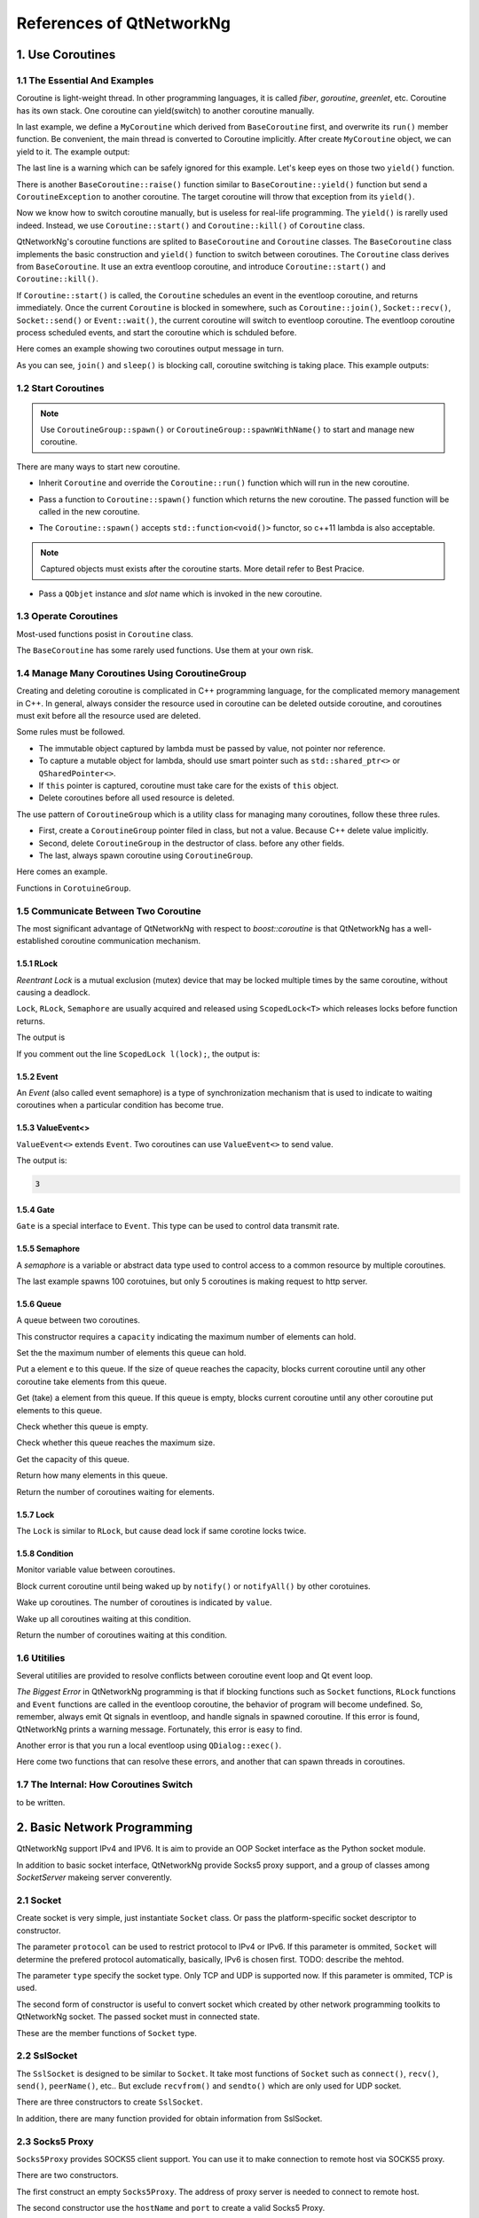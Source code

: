 References of QtNetworkNg
=========================

1. Use Coroutines
-----------------

1.1 The Essential And Examples
^^^^^^^^^^^^^^^^^^^^^^^^^^^^^^

Coroutine is light-weight thread. In other programming languages, it is called *fiber*, *goroutine*, *greenlet*, etc. Coroutine has its own stack. One coroutine can yield(switch) to another coroutine manually.

.. code-block:: c++
    :caption: Example 1: switch between two BaseCoroutine

    // warning: yield() is rarelly used, this is just an example showing the ability of coroutine.
    #include <qtnetworkng/qtnetworkng.h>
    #include <QCoreApplication>
    
    using namespace qtng;
    
    class MyCoroutine: public BaseCoroutine {
    public:
        MyCoroutine() {
            // remember the current coroutine which we will switch to.
            old = BaseCoroutine::current();
        }
        void run() {
            qDebug() << "my coroutine is here.";
            // switch to the main coroutine
            old->yield();
        }
    private:
        BaseCoroutine *old;
    };
    
    int main(int argc, char **argv) {
        QCoreApplication app(argc, argv);
        // once a new coroutine is created, the main thread is convert to main corotuine implicitly.
        MyCoroutine m;
        qDebug() << "main coroutine is here.";
        // switch to new coroutine, yield() function return until switch back.
        m.yield();
        qDebug() << "return to main coroutine.";
        return 0;
    }

In last example, we define a ``MyCoroutine`` which derived from ``BaseCoroutine`` first, and overwrite its ``run()`` member function. Be convenient, the main thread is converted to Coroutine implicitly. After create ``MyCoroutine`` object, we can yield to it. The example output:

.. code-block:: text
    :caption: output of example 1

    main coroutine is here.
    my coroutine is here.
    return to main coroutine.
    do not delete running BaseCoroutine: QObject(0x7ffdfae77e40)

The last line is a warning which can be safely ignored for this example. Let's keep eyes on those two ``yield()`` function.

There is another ``BaseCoroutine::raise()`` function similar to ``BaseCoroutine::yield()`` function but send a ``CoroutineException`` to another coroutine. The target coroutine will throw that exception from its ``yield()``.

Now we know how to switch coroutine manually, but is useless for real-life programming. The ``yield()`` is rarelly used indeed. Instead, we use ``Coroutine::start()`` and ``Coroutine::kill()`` of ``Coroutine`` class.

QtNetworkNg's coroutine functions are splited to ``BaseCoroutine`` and ``Coroutine`` classes. The ``BaseCoroutine`` class implements the basic construction and ``yield()`` function to switch between coroutines. The ``Coroutine`` class derives from ``BaseCoroutine``. It use an extra eventloop coroutine, and introduce ``Coroutine::start()`` and ``Coroutine::kill()``.

If ``Coroutine::start()`` is called, the ``Coroutine`` schedules an event in the eventloop coroutine, and returns immediately. Once the current ``Coroutine`` is blocked in somewhere, such as ``Coroutine::join()``, ``Socket::recv()``, ``Socket::send()`` or ``Event::wait()``, the current coroutine will switch to eventloop coroutine. The eventloop coroutine process scheduled events, and start the coroutine which is schduled before.

Here comes an example showing two coroutines output message in turn. 

.. code-block:: c++
    :caption: Example 2: switch between two Coroutine.
    
    #include "qtnetworkng/qtnetworkng.h"
    
    using namespace qtng;
    
    struct MyCoroutine: public Coroutine {
        MyCoroutine(const QString &name)
            : name(name) {}
        void run() override {
            for (int i = 0; i < 3; ++i) {
                qDebug() << name << i;
                // switch to eventloop coroutine, will switch back in 100 ms.
                msleep(100); 
            }
        }
        QString name;
    };
    
    int main(int argc, char **argv) {
        MyCoroutine coroutine1("coroutine1");
        MyCoroutine coroutine2("coroutine2");
        coroutine1.start();
        coroutine2.start();
        // switch to the main coroutine
        coroutine1.join();
        // switch to the second coroutine to finish it.
        coroutine2.join();
        return 0;
    }
    
As you can see, ``join()`` and ``sleep()`` is blocking call, coroutine switching is taking place. This example outputs:

.. code-block:: text
    :caption: output of example 2
    
    "coroutine1" 0
    "coroutine2" 0
    "coroutine1" 1
    "coroutine2" 1
    "coroutine1" 2
    "coroutine2" 2

1.2 Start Coroutines
^^^^^^^^^^^^^^^^^^^^

.. note:: 

    Use ``CoroutineGroup::spawn()`` or ``CoroutineGroup::spawnWithName()`` to start and manage new coroutine.

There are many ways to start new coroutine. 

* Inherit ``Coroutine`` and override the ``Coroutine::run()`` function which will run in the new coroutine.
        
.. code-block:: c++
    :caption: Example 3: the first method to start coroutine
    
    class MyCoroutine: public Coroutine {
    public:
        virtual void run() override {
            // run in the new coroutine.
        }
    };
    
    void start() {
        MyCoroutine coroutine;
        coroutine.join();
    }
    
* Pass a function to ``Coroutine::spawn()`` function which returns the new coroutine. The passed function will be called in the new coroutine.

.. code-block:: c++
    :caption: Example 4: the second method to start coroutine
    
    void sendMessage() {
        // run in the new coroutine.
    }
    Coroutine *coroutine = Corotuine::spawn(sendMessage);
    
* The ``Coroutine::spawn()`` accepts ``std::function<void()>`` functor, so c++11 lambda is also acceptable.

.. code-block:: c++
    :caption: Example 5: the third method to start coroutine
    
    QSharedPointer<Event> event(new Event);
    Coroutine *coroutine = Coroutine::spawn([event]{
        // run in the new coroutine.
    });
    
.. note::

    Captured objects must exists after the coroutine starts. More detail refer to Best Pracice.

* Pass a ``QObjet`` instance and `slot` name which is invoked in the new coroutine.
    
.. code-block:: c++
    :caption: Example 6: the forth method to start coroutine
    
    class Worker: public QObject {
        Q_OBJECT
    public slots:
        void sendMessage() {
            // run in the new coroutine.
        }
    };
    Worker worker;
    Coroutine coroutine(&worker, SLOT(sendMessage()));
    coroutine.join();
        
1.3 Operate Coroutines
^^^^^^^^^^^^^^^^^^^^^^

Most-used functions posist in ``Coroutine`` class.

.. method:: bool Coroutine::isRunning() const

    Check whether the coroutine is running now, return true or false.

.. method:: bool Coroutine::isFinished() const

    Check whether the coroutine is finished. If the coroutine is not started yet or running, this function returns false, otherwise returns `true`.

.. method:: Coroutine *Coroutine::start(int msecs = 0);

    Schedule the coroutine to start when current coroutine is blocked, and return immediately. The parameter ``msecs`` specifies how many microseconds to wait before the coroutine started, timing from ``start()`` is called. This function returns `this` coroutine object for chained call. For example:

    .. code-block:: c++
        :caption: Example 7: start coroutine
        
        QSharedPointer<Coroutine> coroutine(new MyCoroutine);
        coroutine->start()->join();

.. method:: void Coroutine::kill(CoroutineException *e = 0, int msecs = 0)

    Schedule the coroutine to raise exception ``e`` of type ``CoroutineException`` when current coroutine is blocked, and return immediately. The parameter ``msecs`` specifies how many microseconds to wait before the coroutine started, timing from ``kill()`` is called.

    If the parameter ``e`` is not specified, a ``CoroutineExitException`` will be sent to the coroutine.

    If the coroutine is not started yet, calling ``kill()`` may cause the coroutine start and throw an exception. If you don't want this behavior, use ``cancelStart()`` instead.

.. method:: void Coroutine::cancelStart()

    If the coroutine was scheduled to start, ``cancelStart()`` can cancel it. If the coroutine is started, ``cancelStart()`` kill the coroutine. After all, coroutine is set to ``Stop`` state.

.. method:: bool Coroutine::join()

    Block current coroutine and wait for the coroutine to stop. This function switch current coroutine to eventloop coroutine which runs the scheduled tasks, such as start new coroutines, check whether the socket can read/write.

.. method:: virtual void Coroutine::run()

    Override ``run()`` function to create new coroutine. Refer to *1.2 Start Coroutines*

.. method:: static Coroutine *Coroutine::current()

    This static function returns the current coroutine object. Do not save the returned pointer.

.. method:: static void Coroutine::msleep(int msecs)

    This static function block current coroutine, wake up after ``msecs`` microseconds.

.. method:: static void Coroutine::sleep(float secs)

    This static function block current coroutine, wake up after ``secs`` seconds.

.. method:: static Coroutine *Coroutine::spawn(std::function<void()> f)

    This static function start new coroutine from functor ``f``. Refer to *1.2 Start Coroutines*

The ``BaseCoroutine`` has some rarely used functions. Use them at your own risk.

.. method:: State BaseCoroutine::state() const

    Return the current state of coroutine. Can be one of ``Initialized``, ``Started``, ``Stopped`` and ``Joined``. Use this function is not encouraged, you may use `Coroutine::isRunning()` or ``Coroutine::isFinished()`` instead.
    
.. method:: bool BaseCoroutine::raise(CoroutineException *exception = 0)

    Switch to the coroutine immediately and throw an ``exception`` of type ``CoroutineException``. If the parameter ``exception`` is not specified, a ``CoroutineExitException`` is passed.
    
    Use the ``Coroutine::kill()`` is more roburst.
    
.. method:: bool BaseCoroutine::yield()

    Switch to the coroutine immediately.
    
    Use the ``Coroutine::start()`` is more roburst.
    
.. method:: quintptr BaseCoroutine::id() const

    Return an unique imutable id for the coroutine. Basicly, the id is the pointer of coroutine.
    
.. method:: BaseCoroutine *BaseCoroutine::previous() const

    Return an pointer of ``BaseCoroutine`` which will switch to after this coroutine finished.
    
.. method:: void BaseCoroutine::setPrevious(BaseCoroutine *previous)

    Set the pointer of ``BaseCoroutine`` which will switch to after this coroutine finished.
    
.. method:: Deferred<BaseCoroutine*> BaseCoroutine::started`

    This is not a function but ``Deferred`` object. It acts like a Qt event. If you want to do something after the coroutine is started, add callback function to this ``started`` event.
    
.. method:: Deferred<BaseCoroutine*> BaseCoroutine::finished

    This is not a function but ``Deferred`` object. It acts like a Qt event. If you want to do something after the coroutine is finished, add callback function to this ``finished`` event.
    
1.4 Manage Many Coroutines Using CoroutineGroup
^^^^^^^^^^^^^^^^^^^^^^^^^^^^^^^^^^^^^^^^^^^^^^^

Creating and deleting coroutine is complicated in C++ programming language, for the complicated memory management in C++. In general, always consider the resource used in coroutine can be deleted outside coroutine, and coroutines must exit before all the resource used are deleted.

Some rules must be followed.

* The immutable object captured by lambda must be passed by value, not pointer nor reference. 
* To capture a mutable object for lambda, should use smart pointer such as ``std::shared_ptr<>`` or ``QSharedPointer<>``.
* If ``this`` pointer is captured, coroutine must take care for the exists of ``this`` object.
* Delete coroutines before all used resource is deleted.

The use pattern of ``CoroutineGroup`` which is a utility class for managing many coroutines, follow these three rules.

* First, create a ``CoroutineGroup`` pointer filed in class, but not a value. Because C++ delete value implicitly.
* Second, delete ``CoroutineGroup`` in the destructor of class. before any other fields.
* The last, always spawn coroutine using ``CoroutineGroup``.

Here comes an example.

.. code-block:: c++
    :caption: using CoroutineGroup
    
    class MainWindow: public QMainWindow {
    public:
        MainWindow();
        virtual ~MainWindow() override;
    private:
        void loadDataFromWeb();
    private:
        QPlainText *textEdit;
        CoroutineGroup *operations; // a pointer, but not a value.
    };

    MainWindow::MainWindow()
        :textEdit(new QPlainText(this), operations(new CoroutineGroup)
    {
        setCentralWidget(textEdit);
        // always spawn coroutine using CoroutineGroup
        operations->spawn([this] {
            loadDataFromWeb();
        });
    }
    
    MainWindow::~MainWindow()
    {
        // always delete CorutineGroup before other field.
        delete operations;
        delete textEdit;
    }
    
    void MainWindow::loadDataFromWeb()
    {
        HttpSession session;
        textEdit->setPalinTex(session.get("https://news.163.com/").html();
    }
    
Functions in ``CorotuineGroup``.

.. method:: bool add(QSharedPointer<Coroutine> coroutine, const QString &name = QString())

    Add a coroutine which is specified by a smart pointer to group. If the parameter ``name`` is specified, we can use ``CoroutineGroup::get(name)`` to fetch the coroutine later.
    
.. method:: bool add(Coroutine *coroutine, const QString &name = QString())

    Add a coroutine which is specified by a raw pointer to group. If the parameter ``name`` is specified, we can use ``CoroutineGroup::get(name)`` to fetch the coroutine later.
    
.. method:: bool start(Coroutine *coroutine, const QString &name = QString())

    Start a coroutine, and add it to group. If the parameter ``name`` is specified, we can use ``CoroutineGroup::get(name)`` to fetch the coroutine later.

.. method:: QSharedPointer<Coroutine> get(const QString &name)

    Fetch a coroutine by name. If no coroutine match the names, an empty pointer is return.
    
.. method:: bool kill(const QString &name, bool join = true)`

    Kill a coroutine by name and return true if coroutine is found. If the parameter ``join`` is true, the coroutine is joined and removed, otherwise this function is return immediately.

.. method:: bool killall(bool join = true)

    Kill all coroutines in group, and return true if any coroutine was killed. If the parameter `join` is true, the coroutine is joined and removed, otherwise this function is return immediately.

.. method:: bool joinall()

    Join all coroutines in group. and return true if any coroutine is joined.

.. method:: int size() const

    Return the number of corouitnes in group.

.. method:: bool isEmpty() const

    Return whether there is any coroutine in the group.

.. method:: QSharedPointer<Coroutine> spawnWithName(const QString &name, const std::function<void()> &func, bool replace = false)`

    Start a new coroutine to run ``func``, and add it to group with ``name``. If the parameter ``replace`` is false, and there is already a coroutine with the same name exists, no action is taken. Otherwise, if there is already a coroutine with the same name exists, the old one is returned. This function returns the new coroutine.
    
.. method:: QSharedPointer<Coroutine> spawn(const std::function<void()> &func)

    Start a new coroutine to run ``func``, and add it to group. This function return the new coroutine.

.. method:: QSharedPointer<Coroutine> spawnInThreadWithName(const QString &name, const std::function<void()> &func, bool replace = false)`

    Start a new thread to run ``func``. Create a new coroutine which waits for the new thread finishing, and add it to group with ``name``. If the parameter ``replace`` is false, and there is already a coroutine with the same name exists, no action is taken. Otherwise, if there is already a coroutine with the same name exists, the old one is returned. This function returns the new coroutine.

.. method:: QSharedPointer<Coroutine> spawnInThread(const std::function<void()> &func)

    Start a new thread to run ``func``. Create a new coroutine which waits for the new thread finishing, and add it to group. This function returns the new coroutine.

.. method:: static QList<T> map(std::function<T(S)> func, const QList<S> &l)

    Create many coroutines to process the content of ``l`` of type ``QList<>``. Each element in ``l`` is passed to ``func`` which run in new coroutine, and the return value of `func` is collected as return value of ``map()``.
    
    .. code-block:: c++
        :caption: map()
        
        #include <QCoreApplication>
        #include "qtnetworkng/qtnetworkng.h"

        int pow2(int i)
        {
            return i * i;
        }

        int main(int argc, char **argv)
        {
            QCoreApplication app(argc, argv);
            QList<int> range10;
            for (int i = 0; i < 10; ++i)
                range10.append(i);
            
            QList<int> result = qtng::CoroutineGroup::map<int,int>(pow2, range10);
            for (int i =0; i < 10; ++i)
                qDebug() << result[i];
            
            return 0;
        }
    
.. method:: void each(std::function<void(S)> func, const QList<S> &l)

    Create many coroutines to process the content of ``l`` of type ``QList``. Each element in ``l`` is passed to ``func`` which run in new coroutine.
    
    .. code-block:: c++
        :caption: each()
        
        #include <QCoreApplication>
        #include "qtnetworkng/qtnetworkng.h"

        void output(int i)
        {
            qDebug() << i;
        }

        int main(int argc, char **argv)
        {
            QCoreApplication app(argc, argv);
            QList<int> range10;
            for (int i = 0; i < 10; ++i)
                range10.append(i);
            CoroutineGroup::each<int>(output, range10);
            return 0;
        }

        
1.5 Communicate Between Two Coroutine
^^^^^^^^^^^^^^^^^^^^^^^^^^^^^^^^^^^^^

The most significant advantage of QtNetworkNg with respect to `boost::coroutine` is that QtNetworkNg has a well-established coroutine communication mechanism.

1.5.1 RLock
+++++++++++

`Reentrant Lock` is a mutual exclusion (mutex) device that may be locked multiple times by the same coroutine, without causing a deadlock.

.. _Reentrant Lock: https://en.wikipedia.org/wiki/Reentrant_mutex

``Lock``, ``RLock``, ``Semaphore`` are usually acquired and released using ``ScopedLock<T>`` which releases locks before function returns.

.. code-block:: c++
    :caption: using RLock
    
    #include "qtnetworkng.h"

    using namespace qtng;

    void output(QSharedPointer<RLock> lock, const QString &name)
    {
        ScopedLock<RLock> l(*lock);    // acquire lock now, release before function returns. comment out this line and try again later.
        qDebug() << name << 1;
        Coroutine::sleep(1.0);
        qDebug() << name << 2;
    }


    int main(int argc, char **argv)
    {
        QSharedPointer<RLock> lock(new RLock);
        CoroutineGroup operations;
        operations.spawn([lock]{
            output(lock, "first");
        });
        operations.spawn([lock]{
            output(lock, "second");
        });
        operations.joinall();
        return 0;
    }
    
The output is

.. code-block:: text
    :caption: output of using RLock
    
    "first" 1
    "first" 2
    "second" 1
    "second" 2

If you comment out the line ``ScopedLock l(lock);``, the output is:

.. code-block:: text
    :caption: output without RLock
    
    "first" 1
    "second" 1
    "first" 2
    "second" 2

.. method:: bool acquire(bool blocking = true)

    Acquire the lock. If the lock is acquired by other coroutine, and the paremter ``blocking`` is true, block current coroutine until the lock is released by other coroutine. Otherwise this function returns immediately.
    
    Return whether the lock is acquired.
    
.. method:: void release()

    Release the lock. The coroutine waiting at this lock will resume after current coroutine switching to eventloop coroutine later.
    
.. method:: bool isLocked() const

    Check whether any coroutine hold this lock.
    
.. method:: bool isOwned() const

    Check whether current coroutine hold this lock.

1.5.2 Event
+++++++++++

An `Event` (also called event semaphore) is a type of synchronization mechanism that is used to indicate to waiting coroutines when a particular condition has become true.

.. _Event: https://en.wikipedia.org/wiki/Event_(synchronization_primitive)

.. method:: bool wait(bool blocking = true)

    Waiting event. If this ``Event`` is not set, and the parameter ``blocking`` is true, block current coroutine until this event is set. Otherwise returns immediately.
    
    Return whether the event is set.
    
.. method:: void set()

    Set event. The coroutine waiting at this event will resume after current coroutine switching to eventloop coroutine later.
    
.. method:: void clear()

    Clear event.
    
.. method:: bool isSet() const

    Check whether this event is set.
    
.. method:: int getting() const

    Get the number of coroutines waiting at this event.
    
1.5.3 ValueEvent<>
++++++++++++++++++

``ValueEvent<>`` extends ``Event``. Two coroutines can use ``ValueEvent<>`` to send value.

.. code-block:: c++
    :caption: use ValueEvent<> to send value.
    
    #include <QtCore/qcoreapplication.h>
    #include "qtnetworkng/qtnetworkng.h"

    using namespace qtng;

    int main(int argc, char **argv)
    {
        QCoreApplication app(argc, argv);
        QSharedPointer<ValueEvent<int>> event(new ValueEvent<int>());
        
        CoroutineGroup operations;
        operations.spawn([event]{
            qDebug() << event->wait();
        });
        operations.spawn([event]{
            event->send(3);
        });
        return 0;
    }

The output is:

.. code-block:: text

    3

.. method:: void send(const Value &value)
    
    Send a value to other coroutine, and set this event.
    
    The coroutines waiting at this event will resume after current coroutine switching to eventloop coroutine.
    
.. method:: Value wait(bool blocking = true)
    
    Waiting event. If this ``Event`` is not set, and the parameter ``blocking`` is true, block current coroutine until this event is set. Otherwise returns immediately.
    
    Return the value sent by other coroutine. If failed, construct a value usning default constructor.
    
.. method:: void set()

    Set event. The coroutines waiting at this event will resume after current coroutine switching to eventloop coroutine.
    
.. method:: void clear()

    Clear event.
    
.. method:: bool isSet() const

    Check whether this event is set.
    
.. method:: int getting() const

    Get the number of coroutines waiting at this event.
    
1.5.4 Gate
++++++++++

``Gate`` is a special interface to ``Event``. This type can be used to control data transmit rate.

.. method:: bool goThrough(bool blocking = true)

    It is the same as ``Event::wait()``.
    
.. method:: bool wait(bool blocking = true)

    It is the same as ``Event::wait()``.
    
.. method:: void open();

    It is the same as ``Event::set()``.
    
.. method:: void close();

    It is the same as ``Event::clear()``.
    
.. method:: bool isOpen() const;

    It is the same as ``Event::isSet()``.
    
1.5.5 Semaphore
+++++++++++++++

A `semaphore` is a variable or abstract data type used to control access to a common resource by multiple coroutines.

.. _semaphore: https://en.wikipedia.org/wiki/Semaphore_(programming)

.. code-block:: c++
    :caption: using Semaphore to control the concurrent number of request.
    
    #include "qtnetworkng/qtnetworkng.h"

    using namespace qtng;

    void send_request(QSharedPointer<Semaphore> semaphore)
    {
        ScopedLock<Semaphore> l(semaphore);
        HttpSession session;
        qDebug() << session.get("https://news.163.com").statusCode;
    }

    int main(int argc, char **argv)
    {
        QSharedPointer<Semaphore> semaphore(new Semaphore(5));
        
        CoroutineGroup operations;
        for (int i = 0; i < 100; ++i) {
            operations.spawn([semaphore]{
                send_request(semaphore);
            });
        }
        return 0;
    }

The last example spawns 100 corotuines, but only 5 coroutines is making request to http server.

.. method:: Semaphore(int value = 1)

    This constructor requires a ``value`` indicating the maximum number of resources.
    
.. method:: bool acquire(bool blocking = true)

    Acquire the semaphore. If all resouces are used, and the parameter ``blocking`` is true, blocks current coroutine until any other coroutine release a resource. Otherwise this function returns immediately.
    
    Return whether the semaphore is acquired.
    
.. method:: void release()

    Release the semaphore. The coroutine waiting at this semaphore will resume after current coroutine switching to eventloop coroutine later.

.. method:: bool isLocked() const
    
    Check whether this semaphore is hold by any coroutine.
    
1.5.6 Queue
+++++++++++
    
A queue between two coroutines.

.. method:: Queue(int capacity)

This constructor requires a ``capacity`` indicating the maximum number of elements can hold.

.. method:: void setCapacity(int capacity)

Set the the maximum number of elements this queue can hold.

.. method:: bool put(const T &e)

Put a element ``e`` to this queue. If the size of queue reaches the capacity, blocks current coroutine until any other coroutine take elements from this queue.

.. method:: T get()

Get (take) a element from this queue. If this queue is empty, blocks current coroutine until any other coroutine put elements to this queue.

.. method:: bool isEmpty() const

Check whether this queue is empty.

.. method:: bool isFull() const

Check whether this queue reaches the maximum size.

.. method:: int getCapacity() const

Get the capacity of this queue.

.. method:: int size() const

Return how many elements in this queue.

.. method:: int getting() const

Return the number of coroutines waiting for elements.

1.5.7 Lock
++++++++++

The ``Lock`` is similar to ``RLock``, but cause dead lock if same corotine locks twice.

1.5.8 Condition
+++++++++++++++

Monitor variable value between coroutines.

.. method:: bool wait()

Block current coroutine until being waked up by ``notify()`` or ``notifyAll()`` by other corotuines.

.. method:: void notify(int value = 1)

Wake up coroutines. The number of coroutines is indicated by ``value``.

.. method:: void notifyAll()

Wake up all coroutines waiting at this condition.

.. method:: int getting() const

Return the number of coroutines waiting at this condition.

1.6 Utitilies
^^^^^^^^^^^^^

Several utitilies are provided to resolve conflicts between coroutine event loop and Qt event loop.

*The Biggest Error* in QtNetworkNg programming is that if blocking functions such as ``Socket`` functions, ``RLock`` functions and ``Event`` functions are called in the eventloop coroutine, the behavior of program will become undefined. So, remember, always emit Qt signals in eventloop, and handle signals in spawned coroutine. If this error is found, QtNetworkNg prints a warning message. Fortunately, this error is easy to find.

Another error is that you run a local eventloop using ``QDialog::exec()``.

Here come two functions that can resolve these errors, and another that can spawn threads in coroutines.

.. method:: T callInEventLoop(std::function<T ()> func)

    Call a function in eventloop and return its value.

    To run a local eventloop,

    .. code-block:: c++
    
        int code = callInEventLoop<int>([this] -> int {
            QDialog d(this);  
            return d.exec();
        });
        if (code == QDialog::Accepted) {
            receiveFile();
        } else {
            rejectFile();
        }
        
    To emit signal in eventloop:
    
    .. code-block:: c++
    
        QString filePath = receiveFile();
        callInEventLoop([this, filePath]{
            emit fileReceived(filePath);
        });

.. method:: void callInEventLoopAsync(std::function<void ()> func, quint32 msecs = 0)

    This is a asynchronous version of ``callInEventLoop()``. This function returns immediately, and schedules a call to function after ``msecs`` milliseconds.
    
    .. code-block:: c++
    
        if (error) {
            callInEventLoopAsync([this] {
                QMessageBox::information(this, windowTitle(), tr("Operation failed."));
            });
            return;
        }
    
    Note: Calling to ``callInEventLoopAsync()`` is lighter than ``callInEventLoop()``. And in most cases, if you don't care about the result of function, ``callInEventLoopAsync()`` is the best choice.
    
    
.. method:: T callInThread(std::function<T()> func)

    Call function in new thread and return its value.
    
.. method:: void qAwait(const typename QtPrivate::FunctionPointer<Func>::Object *obj, Func signal)

    Await a Qt signal.
    
    .. code-block:: c++
    
        QNetworkRequest request(url);
        QNetworkReply *reply = manager.get(request);
        qAwait(reply, &QNetworkReply::finished);
        text->setPlainText(reply->readAll());


1.7 The Internal: How Coroutines Switch
^^^^^^^^^^^^^^^^^^^^^^^^^^^^^^^^^^^^^^^^

to be written.

2. Basic Network Programming
----------------------------

QtNetworkNg support IPv4 and IPV6. It is aim to provide an OOP Socket interface as the Python socket module.

In addition to basic socket interface, QtNetworkNg provide Socks5 proxy support, and a group of classes among `SocketServer` makeing server converently.

2.1 Socket
^^^^^^^^^^

Create socket is very simple, just instantiate ``Socket`` class. Or pass the platform-specific socket descriptor to constructor. 

.. code-block:: c++
    :caption: Socket constructor
    
    Socket(HostAddress::NetworkLayerProtocol protocol = AnyIPProtocol, SocketType type = TcpSocket);
    
    Socket(qintptr socketDescriptor);
    
The parameter ``protocol`` can be used to restrict protocol to IPv4 or IPv6. If this parameter is ommited, ``Socket`` will determine the prefered protocol automatically, basically, IPv6 is chosen first. TODO: describe the mehtod.

The parameter ``type`` specify the socket type. Only TCP and UDP is supported now. If this parameter is ommited, TCP is used.

The second form of constructor is useful to convert socket which created by other network programming toolkits to QtNetworkNg socket. The passed socket must in connected state.

These are the member functions of ``Socket`` type.

.. method:: Socket *accept()

    If the socket is currently listening, ``accept()`` block current coroutine, and return new ``Socket`` object after new client connected. The returned new ``Socket`` object has connected to the new client. This function returns ``0`` to indicate the socket is closed by other coroutine.

.. method:: bool bind(HostAddress &address, quint16 port = 0, BindMode mode = DefaultForPlatform)

    Bind the socket to ``address`` and ``port``. If the parameter ``port`` is ommited, the Operating System choose an unused random port for you. The chosen port can obtained from ``port()`` function later. The parameter ``mode`` is not used now. 
    
    This function returns true if the port is bound successfully.

.. method:: bool bind(quint16 port = 0, BindMode mode = DefaultForPlatform)

    Bind the socket to any address and ``port``. This function overloads ``bind(address, port)``.

.. method:: bool connect(const HostAddress &host, quint16 port)

    Connect to remote host specified by parameters ``host`` and ``port``. Block current coroutine until the connection is established or failed.
    
    This function returns true if the connection is established.

.. method:: bool connect(const QString &hostName, quint16 port, HostAddress::NetworkLayerProtocol protocol = AnyIPProtocol)

    Connect to remote host specified by parameters ``hostName`` and ``port``, using ``protocol``. If ``hostName`` is not an IP address, QtNetworkNg will make a DNS query before connecting. Block current coroutine until the connection is established or failed.
    
    As the DNS query is a time consuming task, you might use ``setDnsCache()`` to cache query result if you connect few remote host frequently.
    
    If the parameter ``protocol`` is ommited or specified as ``AnyIPProtocol``, QtNetworkNg will first try to connect to IPv6 address, then try IPv4 if failed. If the DNS server returns many IPs, QtNetworkNg will try connecting to those IPs in order.
    
    This function returns true if the connection is established.

.. method:: bool close()

    Close the socket.

.. method:: bool listen(int backlog)

    The socket is set to listening mode. You can use ``accept()`` to get new client request later. The meaning of parameter ``backlog`` is platform-specific, refer to ``man listen`` please.

.. method:: bool setOption(SocketOption option, const QVariant &value)

    Set the given ``option`` to the value described by ``value``.
    
    The options can be  set on a socket.
    
    +---------------------------------------------------------------------------------------------------------------------------------------------------------------------------+
    | Name                               | Description                                                                                                                          |
    +====================================+======================================================================================================================================+
    | ``BroadcastSocketOption``          | UDP socket send broadcast datagram.                                                                                                  |
    +------------------------------------+--------------------------------------------------------------------------------------------------------------------------------------+
    | ``AddressReusable``                | Indicates that the bind() call should allow reuse of local addresses.                                                                |
    +------------------------------------+--------------------------------------------------------------------------------------------------------------------------------------+
    | ``ReceiveOutOfBandData``           | If this option is enabled, out-of-band data is directly placed into the receive data stream.                                         |
    +------------------------------------+--------------------------------------------------------------------------------------------------------------------------------------+
    | ``ReceivePacketInformation``       | Reserved. Not supported yet.                                                                                                         |
    +------------------------------------+--------------------------------------------------------------------------------------------------------------------------------------+
    | ``ReceiveHopLimit``                | Reserved. Not supported yet.                                                                                                         |
    +------------------------------------+--------------------------------------------------------------------------------------------------------------------------------------+
    | ``LowDelayOption``                 | If set, disable the Nagle algorithm.                                                                                                 |
    +------------------------------------+--------------------------------------------------------------------------------------------------------------------------------------+
    | ``KeepAliveOption``                | Enable sending of keep-alive messages on connection-oriented sockets. Expects an integer boolean flag.                               |
    +------------------------------------+--------------------------------------------------------------------------------------------------------------------------------------+
    | ``MulticastTtlOption``             | Set or read the time-to-live value of outgoing multicast packets for this socket.                                                    |
    +------------------------------------+--------------------------------------------------------------------------------------------------------------------------------------+
    | ``MulticastLoopbackOption``        | Set or read a boolean integer argument that determines whether sent multicast packets should be looped back to the local sockets.    |
    +------------------------------------+--------------------------------------------------------------------------------------------------------------------------------------+
    | ``TypeOfServiceOption``            | Set or receive the Type-Of-Service (TOS) field that is sent with every IP packet originating from this socket.                       |
    +------------------------------------+--------------------------------------------------------------------------------------------------------------------------------------+
    | ``SendBufferSizeSocketOption``     | Sets or gets the maximum socket send buffer in bytes.                                                                                |
    +------------------------------------+--------------------------------------------------------------------------------------------------------------------------------------+
    | ``ReceiveBufferSizeSocketOption``  | Sets or gets the maximum socket receive buffer in bytes.                                                                             |
    +------------------------------------+--------------------------------------------------------------------------------------------------------------------------------------+
    | ``MaxStreamsSocketOption``         | Reserved. STCP is not supported yet.                                                                                                 |
    +------------------------------------+--------------------------------------------------------------------------------------------------------------------------------------+
    | ``NonBlockingSocketOption``        | Reserved. `Socket` internally require that socket is nonblocking.                                                                    |
    +------------------------------------+--------------------------------------------------------------------------------------------------------------------------------------+
    | ``BindExclusively``                | Reserved. Not supported yet.                                                                                                         |
    +------------------------------------+--------------------------------------------------------------------------------------------------------------------------------------+
    
    Note: On Windows Runtime, Socket::KeepAliveOption must be set before the socket is connected.
    
.. method:: QVariant option(SocketOption option) const

    Return the value of the option option.
    
    See also ``setOption()`` for more information.

.. method:: qint32 recv(char *data, qint32 size)

    Receive not more than ``size`` of data from connection. Blocks current coroutine until some data arrived.
    
    Return the size of data received. This function returns `0` if connection is closed.
    
    If some error occured, function returns `-1`. You can use ``error()`` and ``errorString()`` to get the error message.

.. method:: qint32 recvall(char *data, qint32 size)

    Receive not more than ``size`` of data from connection. Blocks current coroutine until the size of data equals ``size`` or connection is closed.
    
    This function is similar to ``recv()``, but block current coroutine until all data is received. If you can not be sure the size of data, use ``recv()`` instead. Otherwise that current coroutine might be blocked forever.
    
    Return the size of data received. Usually the return value is equals to the parameter ``size``, but might be smaller than ``size`` if the connection is closed. You might consider that is an exception.
    
    If some error occured, this function returns `-1`. You can use ``error()`` and ``errorString()`` to get the error message.

.. method:: qint32 send(const char *data, qint32 size)

    Send ``size`` of ``data`` to remote host. Block current coroutine until some data sent.
    
    Return the size of data sent. Usually, the returned value is smaller than the parameter ``size``.
    
    If some error occured, function returns `-1`. You can use ``error()`` and ``errorString()`` to get the error message.

.. method:: qint32 sendall(const char *data, qint32 size)

    Send ``size`` of ``data`` to remote host. Block current coroutine until all data sent or the connection closed.
    
    Return the size of data sent. Usually the return value is equals to the parameter ``size``, but might be smaller than ``size`` if the connection is closed. You might consider that is an exception.
    
    If some error occured, this function returns `-1`. You can use ``error()`` and ``errorString()`` to get the error message.

.. method:: qint32 recvfrom(char *data, qint32 size, HostAddress *addr, quint16 *port)

    Receive not more than ``size`` of data from connection. Blocks current coroutine until some data arrived.
    
    This is used for datagram socket only.
    
    Return the size of data received.
    
    If some error occured, function returns `-1`. You can use ``error()`` and ``errorString()`` to get the error message.

.. method:: qint32 sendto(const char *data, qint32 size, const HostAddress &addr, quint16 port)

    Send ``size`` of ``data`` to remote host specified by ``addr`` and ``port``. Block current coroutine until some data sent.
    
    This is used for datagram socket only.
    
    Return the size of data sent. Usually, the returned value is smaller than the parameter ``size``.
    
    If some error occured, function returns `-1`. You can use ``error()`` and ``errorString()`` to get the error message.

.. method:: QByteArray recvall(qint32 size)

    Receive not more than ``size`` of data from connection. Blocks current coroutine until the size of data equals ``size`` or connection is closed.
    
    This function is similar to ``recv()``, but block current coroutine until all data is received. If you can not be sure the size of data, use ``recv()`` instead. Otherwise that current coroutine might be blocked forever.
    
    Return the data received. Usually the size of returned value is equals to the parameter ``size``, but might be smaller than ``size`` if the connection is closed. You might consider that is an exception.
    
    If some error occured, this function returns `-1`. You can use ``error()`` and ``errorString()`` to get the error message.
    
    This function overloads ``recvall(char*, qint32)``;

.. method:: QByteArray recv(qint32 size)

    Receive not more than ``size`` of data from connection. Blocks current coroutine until some data arrived.
    
    Return the data received. This function returns empty ``QByteArray`` if connection is closed.
    
    This function can not indicate whether there is any error occured. If this function returns empty data, use ``error()`` to check error, and ``errorString()`` to get the error message.
    
    This function overloads ``recv(char*, qint32)``.

.. method:: qint32 send(const QByteArray &data)

    Send ``data`` to remote host. Block current coroutine until some data sent.
    
    Return the size of data sent. Usually, the returned value is smaller than the parameter ``size``.
    
    If some error occured, this function returns `-1`. You can use ``error()`` and ``errorString()`` to get the error message.
    
    This function overloads ``send(char*, qint32)``.

.. method:: qint32 sendall(const QByteArray &data)

    Send ``data`` to remote host. Block current coroutine until all data sent or the connection closed.
    
    Return the size of data sent. Usually the return value is equals to the parameter ``size``, but might be smaller than ``size`` if the connection is closed. You might consider that is an exception.
    
    If some error occured, this function returns `-1`. You can use ``error()`` and ``errorString()`` to get the error message.
    
    This function overloads ``sendall(char*, qint32)``.

.. method:: QByteArray recvfrom(qint32 size, HostAddress *addr, quint16 *port)

    Receive not more than ``size`` of data from connection. Blocks current coroutine until some data arrived.
    
    This is used for datagram socket only.
    
    Return the data received. This function returns empty ``QByteArray`` if connection is closed.
    
    This function can not indicate whether there is any error occured. If this function returns empty data, use ``error()`` to check error, and ``errorString()`` to get the error message.
    
    This function overloads ``recvfrom(char*, qint32, HostAddress*, quint16*)``.

.. method:: qint32 sendto(const QByteArray &data, const HostAddress &addr, quint16 port)

    Send ``data`` to remote host specified by ``addr`` and ``port``. Block current coroutine until some data sent.
    
    This is used for datagram socket only.
    
    Return the size of data sent. Usually, the returned value is smaller than the parameter ``size``.
    
    If some error occured, function returns `-1`. You can use ``error()`` and ``errorString()`` to get the error message.

.. method:: SocketError error() const

    Return the type of error that last occurred.
    
    TODO: A error table.

.. method:: QString errorString() const
    
    Return a human-readable description of the last device error that occurred.
    
.. method:: bool isValid() const

    Return true if the socket is not closed.
    
.. method:: HostAddress localAddress() const

    Return the host address of the local socket if available; otherwise returns ``HostAddress::Null``.
    
    This is normally the main IP address of the host, but can be ``HostAddress::LocalHost`` (127.0.0.1) for connections to the local host.

.. method:: quint16 localPort() const

    Return the host port number (in native byte order) of the local socket if available; otherwise returns `0`.
    
.. method:: HostAddress peerAddress() const

    Return the address of the connected peer if the socket is in ``ConnectedState``; otherwise returns ``HostAddress::Null``.
    
.. method:: QString peerName() const

    Return the name of the peer as specified by ``connect()``, or an empty ``QString`` if ``connect()`` has not been called.
    
.. method:: quint16 peerPort() const

    Return the port of the connected peer if the socket is in ``ConnectedState``; otherwise returns `0`.
    
.. method:: qintptr fileno() const

    Return the native socket descriptor of the ``Socket`` object if this is available; otherwise returns `-1`.
    
    The socket descriptor is not available when ``Socket`` is in ``UnconnectedState``.

.. method:: SocketType type() const

    Return the socket type (TCP, UDP, or other).

.. method:: SocketState state() const

    Return the state of the socket.
    
    TODO: a state table.

.. method:: NetworkLayerProtocol protocol() const

    Return the protocol of the socket.

.. method:: static QList<HostAddress> resolve(const QString &hostName)

    Make a DNS query to resolve the ``hostName``. If the ``hostName`` is an IP address, return the IP immediately.
    
.. method:: void setDnsCache(QSharedPointer<SocketDnsCache> dnsCache)

    Set a ``SocketDnsCache`` to ``Socket`` object. Every call to ``connect(hostName, port)`` will check the cache first.
    
2.2 SslSocket
^^^^^^^^^^^^^

The ``SslSocket`` is designed to be similar to ``Socket``. It take most functions of ``Socket`` such as ``connect()``, ``recv()``, ``send()``, ``peerName()``, etc.. But exclude ``recvfrom()`` and ``sendto()`` which are only used for UDP socket.

There are three constructors to create ``SslSocket``.

.. code-block:: c++
    :caption: the constructors of SslSocket
    
    SslSocket(HostAddress::NetworkLayerProtocol protocol = Socket::AnyIPProtocol,
            const SslConfiguration &config = SslConfiguration());
    
    SslSocket(qintptr socketDescriptor, const SslConfiguration &config = SslConfiguration());
    
    SslSocket(QSharedPointer<Socket> rawSocket, const SslConfiguration &config = SslConfiguration());
    
In addition, there are many function provided for obtain information from SslSocket.

.. method:: bool handshake(bool asServer, const QString &verificationPeerName = QString())

    Do handshake to other peer. If the parameter ``asServer`` is true, this ``SslSocket`` acts as SSL server.
    
    Use this function only if the ``SslSocket`` is created from plain socket.

.. method:: Certificate localCertificate() const

    Return the the topest certificate of local peer.
    
    Usually this function returns the same certificate as ``SslConfiguration::localCertificate()``.

.. method:: QList<Certificate> localCertificateChain() const

    Return the certificate chain of local peer.
    
    Usually this function returns the same certificate as ``SslConfiguration::localCertificate()`` and ``localCertificateChain``, plus some CA certificates from ``SslConfiguration::caCertificates``.

.. method:: QByteArray nextNegotiatedProtocol() const

    Return the next negotiated protocol used by the ssl connection.
    
    `The Application-Layer Protocol Negotiation` is needed by HTTP/2.
    
    .. _The Application-Layer Protocol Negotiation: https://en.wikipedia.org/wiki/Application-Layer_Protocol_Negotiation

.. method:: NextProtocolNegotiationStatus nextProtocolNegotiationStatus() const

    Return the status of the next protocol negotiation.

.. method:: SslMode mode() const

    Return the mode the ssl connection. (Server or client)

.. method:: Certificate peerCertificate() const

    Return the topest certificate of remote peer.

.. method:: QList<Certificate> peerCertificateChain() const

    Return the certificate chain of remote peer.
    
.. method:: int peerVerifyDepth() const

    Return the depth of verification. If the certificate chain of remote peer is longer than depth, the verification is failed.

.. method:: Ssl::PeerVerifyMode peerVerifyMode() const

    Return the mode of verification.
    
    +----------------------+--------------------------------------------------------------------------------------+
    | PeerVerifyMode       | Description                                                                          |
    +======================+======================================================================================+
    | ``VerifyNone``       | ``SslSocket`` will not request a certificate from the peer. You can set this mode    |
    |                      | if you are not interested in the identity of the other side of the connection.       |
    |                      | The connection will still be encrypted, and your socket will still send its          |
    |                      | local certificate to the peer if it's requested.                                     |
    +----------------------+--------------------------------------------------------------------------------------+
    | ``QueryPeer``        | ``SslSocket`` will request a certificate from the peer, but does not require this    |
    |                      | certificate to be valid. This is useful when you want to display peer certificate    |
    |                      | details to the user without affecting the actual SSL handshake. This mode is         |
    |                      | the default for servers.                                                             |
    +----------------------+--------------------------------------------------------------------------------------+
    | ``VerifyPeer``       | ``SslSocket`` will request a certificate from the peer during the SSL handshake      |
    |                      | phase, and requires that this certificate is valid.                                  |
    +----------------------+--------------------------------------------------------------------------------------+
    | ``AutoVerifyPeer``   | ``SslSocket`` will automatically use QueryPeer for server sockets and                |
    |                      | VerifyPeer for client sockets.                                                       |
    +----------------------+--------------------------------------------------------------------------------------+

.. method:: QString peerVerifyName() const

    Return the name of remote peer.

.. method:: PrivateKey privateKey() const

    Return the private key used by this connection.
    
    This function returns the same private key to ``SslConfiguration::privateKey()``.

.. method:: SslCipher cipher() const

    Get the cipher used by this connection. If there is no cipher used, this function returns empty cipher. ``Cipher::isNull()`` returns true in that case.
    
    The cipher is available only after handshaking.

.. method:: Ssl::SslProtocol sslProtocol() const

    Return the ssl protocol used by this connection.

.. method:: SslConfiguration sslConfiguration() const

    Return the configuration used by this connection.

.. method:: QList<SslError> sslErrors() const

    Return the errors occured while handshaking and communication.

.. method:: void setSslConfiguration(const SslConfiguration &configuration)

    Set the configuration to use. This function must called before ``handshake()`` is called.
    
2.3 Socks5 Proxy
^^^^^^^^^^^^^^^^

``Socks5Proxy`` provides SOCKS5 client support. You can use it to make connection to remote host via SOCKS5 proxy.

There are two constructors.

.. code-block:: c++
    :caption: the constructors of Socks5Proxy
    
    Socks5Proxy();
    
    Socks5Proxy(const QString &hostName, quint16 port,
                 const QString &user = QString(), const QString &password = QString());

The first construct an empty ``Socks5Proxy``. The address of proxy server is needed to connect to remote host.

The second constructor use the ``hostName`` and ``port`` to create a valid Socks5 Proxy.

.. method:: QSharedPointer<Socket> connect(const QString &remoteHost, quint16 port);

    Use this function to connect to ``remoteHost`` at ``port`` via this proxy.
    
    Return new ``Socket`` connect to ``remoteHost`` if success, otherwise returns an zero pointer.
    
    This function block current coroutine until the connection is made, or failed.
    
    The DNS query of ``remoteHost`` is made at the proxy server.
    
.. method:: QSharedPointer<Socket> connect(const HostAddress &remoteHost, quint16 port)

    Connect to ``remoteHost`` at ``port`` via this proxy.
    
    Return new ``Socket`` connect to ``remoteHost`` if success, otherwise returns an zero pointer.
    
    This function block current coroutine until the connection is made, or failed.
    
    This function is similar to ``connect(QString, quint16)`` except that there is no DNS query made.
    
.. method:: QSharedPointer<SocketLike> listen(quint16 port)

    Tell the Socks5 proxy to Listen at ``port``.
    
    Return a ``SocketLike`` object if success, otherwise returns zero pointer.
    
    You can call ``SocketLike::accept()`` to obtain new requests to that ``port``.
    
    This function block current coroutine until the server returns whether success or failed.
    
    The ``SocketLike::accept()`` is blocked until new request arrived.
    
.. method:: bool isNull() const
    
    Return true if there is no ``hostName`` or ``port`` of proxy server is provided.
    
.. method:: Capabilities capabilities() const

    Return the capabilities of proxy server.
    
.. method:: QString hostName() const

    Return the ``hostName`` of proxy server.
    
.. method:: quint16 port() const;

    Return the ``port`` of proxy server.
    
.. method:: QString user() const

    Return the ``user`` used for autherication of proxy server.
    
.. method:: QString password() const

    Return the ``password`` used for autherication of proxy server.
    
.. method:: void setCapabilities(QFlags<Capability> capabilities)

    Set the capabilities of proxy server.
    
.. method:: void setHostName(const QString &hostName)
    
    Set the ``hostName`` of proxy server.
    
.. method:: void setPort(quint16 port)

    Set the ``port`` of proxy server.
    
.. method:: void setUser(const QString &user)

    Set the ``user`` used for autherication of proxy server.
    
.. method:: void setPassword(const QString &password)

    Set the ``password`` used for autherication of proxy server.

2.4 SocketServer
^^^^^^^^^^^^^^^^

Not implmented yet.

3. Http Client
--------------

``HttpSession`` is a HTTP 1.0/1.1 client with automatical cookie management and automatical redirection. ``HttpSession::send()`` is the core function, which sends request to web server, then parses the response. Other than these, ``HttpSession`` provides many shortcut function, such as ``get()``, ``post()``, ``head()``, etc. Those functions help you to make http request in one line code.

``HttpSession`` can use Socks5 proxy which is default to none. However the support for HTTP proxy has not been implemented yet.

Cookies are parsed and stored using ``HttpSession::cookieJar()``. All response can be stored using ``HttpSession::cacheManager()`` which default to none. QtNetworkNg provides a ``HttpMemoryCacheManager`` which stores all cacheable responses in memory.

.. code-block:: c++
    :caption: examples to send http request
    
    HttpSession session;
    
    // use send()
    HttpRequest request;
    request.setUrl("https://qtng.org/");
    request.setMethod("GET");
    request.setTimeout(10.0f);
    HttpResponse response = session.send(request);
    qDebug() << response.statusCode() << request.statusText() << response.isOk() << response.body().size();

    // use shortcuts
    HttpResponse response = session.get("https://qtng.org/");
    qDebug() << response.statusCode() << request.statusText() << response.isOk() << response.body().size();
    
    QMap<QString, QString> query;
    query.insert("username", "panda");
    query.insert("password", "xoxoxoxox");
    HttpResponse response = session.post("https://qtng.org/login/", query);
    qDebug() << response.statusCode() << request.statusText() << response.isOk() << response.body().size();
    
    // use cache cache manager
    session.setCacheManager(QSharedPointer<HttpCacheManager>::create());

The ``HttpRequest`` provides a number of functions for fine-grained control of requests to the web server. The most used functions are ``setMethod()``, ``setUrl()``, ``setBody()``, ``setTimeout()``. 

The ``HttpResponse`` provides functions to parse HTTP response. If some error occured, such as connection timout, HTTP 500 error, and others, ``HttpResonse::isOk()`` returns false. So, always check it before use ``HttpResonse``. The detail of errors is ``HttpResonse::error()``.

There is a special function ``HttpRequest::setStreamResponse()`` which indicate that ``HttpResponse`` do not parse the response body. Then, you can take the HTTP connection as plain Socket using ``HttpResponse::takeStream()``.


3.1 HttpSession
^^^^^^^^^^^^^^^

.. method:: HttpResponse send(HttpRequest &request)

    Send http request to web server, and parses the response.
    
.. method:: QNetworkCookieJar &cookieJar()

    Return the cookie manager.
    
    Note: the setter ``setCookieJar(...)`` has not been implemented yet.
    
.. method:: QNetworkCookie cookie(const QUrl &url, const QString &name)

    Return the specified cookie of ``url``.
    
    Cookies are always associated with a URL. So you should provide two parameters ``url`` and ``name`` together.
    
.. method:: void setMaxConnectionsPerServer(int maxConnectionsPerServer)

    Set the max connections per server to connect. The default value is 10, means that if you make more than 10 requests to a web server, some requests would be blocked untils the first 10 requests finished.
    
    If ``maxConnectionsPerServer`` less than 0, ``HttpSession`` omit the limit.
    
.. method:: int maxConnectionsPerServer()

    Return the current max connections per server to connect.
    
.. method:: void setDebugLevel(int level)

    If debug level is more than 0, ``HttpSession`` will print the digest sent to or received from web server.
    
    If debug level is more than 1, ``HttpSession`` will print the full content sent to or received from web server, especially the full response body. This can lead to a lot of screen scrolling.
    
.. method:: void disableDebug()

    Disable printing debug information.
    
.. method:: void setDefaultUserAgent(const QString &userAgent)

    Set the default user agent string.
    
    The default value is "Mozilla/5.0 (X11; Linux x86_64; rv:52.0) Gecko/20100101 Firefox/52.0", which is my favourite browser.
    
.. method:: QString defaultUserAgent() const

    Return the default user agent string.
    
    Each individual ``HttpRequest`` can set its own user agent string using ``HttpRequest::setUserAgent()``
    
.. method:: HttpVersion defaultVersion() const

    Return the default HTTP version to use.
    
    The default value is Http 1.1
    
    Each individual ``HttpRequest`` can set its own http version using ``HttpRequest::setVersion()``
    
.. method:: HttpVersion defaultVersion() const

    Return the default http version.
    
.. method:: void setDefaultConnectionTimeout(float timeout)

    Set the default connection timeout, which default to 10 seconds.
    
    This limit only apply before connection established. If the ``HttpSession`` can not connect to web server, a ``ConnectTimeout`` error is set to ``HttpResponse``.
    
    Each individual ``HttpRequest`` can set its own timeout.
    
.. method:: float defaultConnnectionTimeout() const

    Return the default connection timeout. 
    
.. method:: void setSocks5Proxy(QSharedPointer<Socks5Proxy> proxy)

    Set the SOCKS5 proxy.
    
.. method:: QSharedPointer<Socks5Proxy> socks5Proxy() const

    Return the SOCKS5 proxy.
    
.. method:: void setCacheManager(QSharedPointer<HttpCacheManager> cacheManager)

    Set the cache manager.
    
.. method:: QSharedPointer<HttpCacheManager> cacheManager() const

    Return the cache manager.
    
.. method:: HttpResponse get(const QString &url)

    Send HTTP request to web server using GET method.
    
    There are many similar functions:

    .. code-block:: c++
    
        HttpResponse get(const QUrl &url);
        HttpResponse get(const QUrl &url, const QMap<QString, QString> &query);
        HttpResponse get(const QUrl &url, const QMap<QString, QString> &query, const QMap<QString, QByteArray> &headers);
        HttpResponse get(const QUrl &url, const QUrlQuery &query);
        HttpResponse get(const QUrl &url, const QUrlQuery &query, const QMap<QString, QByteArray> &headers);
        HttpResponse get(const QString &url);
        HttpResponse get(const QString &url, const QMap<QString, QString> &query);
        HttpResponse get(const QString &url, const QMap<QString, QString> &query, const QMap<QString, QByteArray> &headers);
        HttpResponse get(const QString &url, const QUrlQuery &query);
        HttpResponse get(const QString &url, const QUrlQuery &query, const QMap<QString, QByteArray> &headers);
        
        HttpResponse head(const QUrl &url);
        HttpResponse head(const QUrl &url, const QMap<QString, QString> &query);
        HttpResponse head(const QUrl &url, const QMap<QString, QString> &query, const QMap<QString, QByteArray> &headers);
        HttpResponse head(const QUrl &url, const QUrlQuery &query);
        HttpResponse head(const QUrl &url, const QUrlQuery &query, const QMap<QString, QByteArray> &headers);
        HttpResponse head(const QString &url);
        HttpResponse head(const QString &url, const QMap<QString, QString> &query);
        HttpResponse head(const QString &url, const QMap<QString, QString> &query, const QMap<QString, QByteArray> &headers);
        HttpResponse head(const QString &url, const QUrlQuery &query);
        HttpResponse head(const QString &url, const QUrlQuery &query, const QMap<QString, QByteArray> &headers);

        HttpResponse options(const QUrl &url);
        HttpResponse options(const QUrl &url, const QMap<QString, QString> &query);
        HttpResponse options(const QUrl &url, const QMap<QString, QString> &query, const QMap<QString, QByteArray> &headers);
        HttpResponse options(const QUrl &url, const QUrlQuery &query);
        HttpResponse options(const QUrl &url, const QUrlQuery &query, const QMap<QString, QByteArray> &headers);
        HttpResponse options(const QString &url);
        HttpResponse options(const QString &url, const QMap<QString, QString> &query);
        HttpResponse options(const QString &url, const QMap<QString, QString> &query, const QMap<QString, QByteArray> &headers);
        HttpResponse options(const QString &url, const QUrlQuery &query);
        HttpResponse options(const QString &url, const QUrlQuery &query, const QMap<QString, QByteArray> &headers);

        HttpResponse delete_(const QUrl &url);
        HttpResponse delete_(const QUrl &url, const QMap<QString, QString> &query);
        HttpResponse delete_(const QUrl &url, const QMap<QString, QString> &query, const QMap<QString, QByteArray> &headers);
        HttpResponse delete_(const QUrl &url, const QUrlQuery &query);
        HttpResponse delete_(const QUrl &url, const QUrlQuery &query, const QMap<QString, QByteArray> &headers);
        HttpResponse delete_(const QString &url);
        HttpResponse delete_(const QString &url, const QMap<QString, QString> &query);
        HttpResponse delete_(const QString &url, const QMap<QString, QString> &query, const QMap<QString, QByteArray> &headers);
        HttpResponse delete_(const QString &url, const QUrlQuery &query);
        HttpResponse delete_(const QString &url, const QUrlQuery &query, const QMap<QString, QByteArray> &headers);
        
.. method:: HttpResponse post(const QString &url, const QByteArray &body)

    Send HTTP request to web server using POST method.
    
    There are many similar functions:
    
    .. code-block:: c++
    
        HttpResponse post(const QUrl &url, const QByteArray &body);
        HttpResponse post(const QUrl &url, const QJsonDocument &body);
        HttpResponse post(const QUrl &url, const QJsonObject &body);
        HttpResponse post(const QUrl &url, const QJsonArray &body);
        HttpResponse post(const QUrl &url, const QMap<QString, QString> &body);
        HttpResponse post(const QUrl &url, const QUrlQuery &body);
        HttpResponse post(const QUrl &url, const FormData &body);
        HttpResponse post(const QUrl &url, const QByteArray &body, const QMap<QString, QByteArray> &headers);
        HttpResponse post(const QUrl &url, const QJsonDocument &body, const QMap<QString, QByteArray> &headers);
        HttpResponse post(const QUrl &url, const QJsonObject &body, const QMap<QString, QByteArray> &headers);
        HttpResponse post(const QUrl &url, const QJsonArray &body, const QMap<QString, QByteArray> &headers);
        HttpResponse post(const QUrl &url, const QMap<QString, QString> &body, const QMap<QString, QByteArray> &headers);
        HttpResponse post(const QUrl &url, const QUrlQuery &body, const QMap<QString, QByteArray> &headers);
        HttpResponse post(const QUrl &url, const FormData &body, const QMap<QString, QByteArray> &headers);
        HttpResponse post(const QString &url, const QByteArray &body);
        HttpResponse post(const QString &url, const QJsonDocument &body);
        HttpResponse post(const QString &url, const QJsonObject &body);
        HttpResponse post(const QString &url, const QJsonArray &body);
        HttpResponse post(const QString &url, const QMap<QString, QString> &body);
        HttpResponse post(const QString &url, const QUrlQuery &body);
        HttpResponse post(const QString &url, const FormData &body);
        HttpResponse post(const QString &url, const QByteArray &body, const QMap<QString, QByteArray> &headers);
        HttpResponse post(const QString &url, const QJsonDocument &body, const QMap<QString, QByteArray> &headers);
        HttpResponse post(const QString &url, const QJsonObject &body, const QMap<QString, QByteArray> &headers);
        HttpResponse post(const QString &url, const QJsonArray &body, const QMap<QString, QByteArray> &headers);
        HttpResponse post(const QString &url, const QMap<QString, QString> &body, const QMap<QString, QByteArray> &headers);
        HttpResponse post(const QString &url, const QUrlQuery &body, const QMap<QString, QByteArray> &headers);
        HttpResponse post(const QString &url, const FormData &body, const QMap<QString, QByteArray> &headers);

        HttpResponse patch(const QUrl &url, const QByteArray &body);
        HttpResponse patch(const QUrl &url, const QJsonDocument &body);
        HttpResponse patch(const QUrl &url, const QJsonObject &body);
        HttpResponse patch(const QUrl &url, const QJsonArray &body);
        HttpResponse patch(const QUrl &url, const QMap<QString, QString> &body);
        HttpResponse patch(const QUrl &url, const QUrlQuery &body);
        HttpResponse patch(const QUrl &url, const FormData &body);
        HttpResponse patch(const QUrl &url, const QByteArray &body, const QMap<QString, QByteArray> &headers);
        HttpResponse patch(const QUrl &url, const QJsonDocument &body, const QMap<QString, QByteArray> &headers);
        HttpResponse patch(const QUrl &url, const QJsonObject &body, const QMap<QString, QByteArray> &headers);
        HttpResponse patch(const QUrl &url, const QJsonArray &body, const QMap<QString, QByteArray> &headers);
        HttpResponse patch(const QUrl &url, const QMap<QString, QString> &body, const QMap<QString, QByteArray> &headers);
        HttpResponse patch(const QUrl &url, const QUrlQuery &body, const QMap<QString, QByteArray> &headers);
        HttpResponse patch(const QUrl &url, const FormData &body, const QMap<QString, QByteArray> &headers);
        HttpResponse patch(const QString &url, const QByteArray &body);
        HttpResponse patch(const QString &url, const QJsonDocument &body);
        HttpResponse patch(const QString &url, const QJsonObject &body);
        HttpResponse patch(const QString &url, const QJsonArray &body);
        HttpResponse patch(const QString &url, const QMap<QString, QString> &body);
        HttpResponse patch(const QString &url, const QUrlQuery &body);
        HttpResponse patch(const QString &url, const FormData &body);
        HttpResponse patch(const QString &url, const QByteArray &body, const QMap<QString, QByteArray> &headers);
        HttpResponse patch(const QString &url, const QJsonDocument &body, const QMap<QString, QByteArray> &headers);
        HttpResponse patch(const QString &url, const QJsonObject &body, const QMap<QString, QByteArray> &headers);
        HttpResponse patch(const QString &url, const QJsonArray &body, const QMap<QString, QByteArray> &headers);
        HttpResponse patch(const QString &url, const QMap<QString, QString> &body, const QMap<QString, QByteArray> &headers);
        HttpResponse patch(const QString &url, const QUrlQuery &body, const QMap<QString, QByteArray> &headers);
        HttpResponse patch(const QString &url, const FormData &body, const QMap<QString, QByteArray> &headers);

        HttpResponse put(const QUrl &url, const QByteArray &body);
        HttpResponse put(const QUrl &url, const QJsonDocument &body);
        HttpResponse put(const QUrl &url, const QJsonObject &body);
        HttpResponse put(const QUrl &url, const QJsonArray &body);
        HttpResponse put(const QUrl &url, const QMap<QString, QString> &body);
        HttpResponse put(const QUrl &url, const QUrlQuery &body);
        HttpResponse put(const QUrl &url, const FormData &body);
        HttpResponse put(const QUrl &url, const QByteArray &body, const QMap<QString, QByteArray> &headers);
        HttpResponse put(const QUrl &url, const QJsonDocument &body, const QMap<QString, QByteArray> &headers);
        HttpResponse put(const QUrl &url, const QJsonObject &body, const QMap<QString, QByteArray> &headers);
        HttpResponse put(const QUrl &url, const QJsonArray &body, const QMap<QString, QByteArray> &headers);
        HttpResponse put(const QUrl &url, const QMap<QString, QString> &body, const QMap<QString, QByteArray> &headers);
        HttpResponse put(const QUrl &url, const QUrlQuery &body, const QMap<QString, QByteArray> &headers);
        HttpResponse put(const QUrl &url, const FormData &body, const QMap<QString, QByteArray> &headers);
        HttpResponse put(const QString &url, const QByteArray &body);
        HttpResponse put(const QString &url, const QJsonDocument &body);
        HttpResponse put(const QString &url, const QJsonObject &body);
        HttpResponse put(const QString &url, const QJsonArray &body);
        HttpResponse put(const QString &url, const QMap<QString, QString> &body);
        HttpResponse put(const QString &url, const QUrlQuery &body);
        HttpResponse put(const QString &url, const FormData &body);
        HttpResponse put(const QString &url, const QByteArray &body, const QMap<QString, QByteArray> &headers);
        HttpResponse put(const QString &url, const QJsonDocument &body, const QMap<QString, QByteArray> &headers);
        HttpResponse put(const QString &url, const QJsonObject &body, const QMap<QString, QByteArray> &headers);
        HttpResponse put(const QString &url, const QJsonArray &body, const QMap<QString, QByteArray> &headers);
        HttpResponse put(const QString &url, const QMap<QString, QString> &body, const QMap<QString, QByteArray> &headers);
        HttpResponse put(const QString &url, const QUrlQuery &body, const QMap<QString, QByteArray> &headers);
        HttpResponse put(const QString &url, const FormData &body, const QMap<QString, QByteArray> &headers);


3.2 HttpResponse
^^^^^^^^^^^^^^^^

.. method:: QUrl url() const

    Return the url of response. In most cases, it is the url of request. If there are redirections, it is the url of last response.

.. method:: void setUrl(const QUrl &url)

    Set the url of response. This function is called by ``HttpSession``.
    
.. method:: int statusCode() const

    Return the status code of response, such as 200 for success, 404 for not found, and 500 for internal error of server.
    
.. method:: void setStatusCode(int statusCode)

    Set the status code of response. This function is called by ``HttpSession``.
    
.. method:: QString statusText() const

    Return the status text of response, such as ``OK`` for success, ``Not Found`` or ``Bad Gateway`` for failed.

.. method:: void setStatusText(const QString &statusText)

    Set the status text of response. This function is called by ``HttpSession``.
    
.. method:: QList<QNetworkCookie> cookies() const

    Return the cookies of repsonse.
    
.. method:: void setCookies(const QList<QNetworkCookie> &cookies)

    Set the cookies of response. This function is called by ``HttpSession``.
    
.. method:: HttpRequest request() const

    Return the request sent to server. In most cases, it is the request you sent. If there are redirections, it is the new request made by ``HttpSession``.
    
.. method:: qint64 elapsed() const

    The elapsed time in milliseconds, which started from ``HttpSession`` getting request, end at error occured or finished parsing.
    
.. method:: void setElapsed(qint64 elapsed)

    Set the elapsed time. This function is called by ``HttpSession``.
    
.. method:: QList<HttpResponse> history() const

    The previous responses. In most cases, it is an empty list. If there are redirections, it is not empty.
    
.. method:: void setHistory(const QList<HttpResponse> &history)

    Set the previous response. This function is called by ``HttpSession``.
    
.. method:: HttpVersion version() const

    Return the HTTP version of response. The value can be HTTP 1.0 or HTTP 1.1.
    
    Note: HTTP 2.0 is not supported yet.
    
.. method:: void setVersion(HttpVersion version)

    Set the HTTP version of response. This function is called by ``HttpSession``.
    
.. method:: QByteArray body() const

    Return the content of response as ``QByteArray``.
    
.. method:: QJsonDocument json();

    Return the content of response as ``QJsonDocument``.
    
.. method:: QString text()

    Return the content of response as UTF-8 string.
    
.. method:: QString html()

    Return the content of response as string. The encoding is detected from HTTP header and HTML document.

    Note: This function has not been implemented and is currently equivalent to text.
    
.. method:: bool isOk() const

    Return false if some error occured.
    
    Note: This function should always be called first before using other functions.

.. method:: bool hasNetworkError() const

    Return true if some network error occured.
    
.. method:: bool hasHttpError() const

    Return true if an HTTP error occured.

.. method:: QSharedPointer<RequestError> error() const

    Return the error.
    
.. method:: void setError(QSharedPointer<RequestError> error)

    Set the error. This function is called by ``HttpSession``.

.. method:: QSharedPointer<SocketLike> takeStream(QByteArray *readBytes)

    In most cases, ``HttpSession`` returns ``HttpResponse`` only if it read all headers and content from server. But you can set ``HttpRequest::streamResponse()`` to ``true``, ``HttpSession`` will return ``HttpResonse`` immediately after reading the HTTP headers.
    
    ``takeStream()`` returns the http connection.

3.3 HttpRequest
^^^^^^^^^^^^^^^

.. method:: QString method() const

    Return the method of request.
    
.. method:: void setMethod(const QString &method)

    Set the method of request. Can be ``GET``, ``POST``, ``PUT``, etc. 
    
.. method:: QUrl url() const

    Return the url of request.
    
.. method:: void setUrl(const QUrl &url)

    Set the url of request.
    
.. method:: void setUrl(const QString &url)

    Set the url of request.
    
.. method:: QUrlQuery query() const

    Return the query string of request.
    
.. method:: void setQuery(const QMap<QString, QString> &query)

    Set the query string of request.
    
.. method:: void setQuery(const QUrlQuery &query)

    Set the query string of request.
    
.. method:: QList<QNetworkCookie> cookies() const

    Set the cookies of request.
    
.. method:: void setCookies(const QList<QNetworkCookie> &cookies)

    Set the cookies of request.
    
.. method:: QByteArray body() const

    Return the body of request.
    
.. method:: void setBody(const QByteArray &body)

    Set the body of request.
    
    There are serveral variant functions:
    
    .. code-block:: c++
        
        void setBody(const FormData &formData);
        void setBody(const QJsonDocument &json);
        void setBody(const QJsonObject &json);
        void setBody(const QJsonArray &json);
        void setBody(const QMap<QString, QString> form);
        void setBody(const QUrlQuery &form);

.. method:: QString userAgent() const

    Return the user agent string of request.
    
.. method:: void setUserAgent(const QString &userAgent)

    Set the user agent string of request.
    
.. method:: int maxBodySize() const

    Return the max body size of response.
    
    Note: this limit apply to response, not request. If server returns a response larger that this size, ``HttpSession`` will report an ``UnrewindableBodyError`` error.
    
.. method:: void setMaxBodySize(int maxBodySize)

    Set the max body size of response.
    
    Note: see ``maxBodySize()``.
    
.. method:: int maxRedirects() const

    Return the max redirections allow. Set to 0 will disable HTTP redirection.
    
    Note: When this limit is exceeded, ``HttpSession`` will report an ``TooManyRedirects`` error.
    
.. method:: void setMaxRedirects(int maxRedirects)

    Set the max redirections allow.
    
    Note: see ``maxRedirects()``.
    
.. method:: HttpVersion version() const

    Return the HTTP version of request. Default to ``Unkown``, means that ``HttpSession::defaultVersion()`` is used instead.
    
    Note:: ``HttpSession::defaultVersion()`` is default to HTTP 1.1
    
.. method:: void setVersion(HttpVersion version)

    Set the HTTP version of request. 
    
    Note:: see ``version()``.
    
.. method:: bool streamResponse() const

    If true, indicate that ``HttpResponse`` is returned without reading HTTP content.
    
    Note: see ``HttpResponse::takeStream()``.
    
.. method:: void setStreamResponse(bool streamResponse)

    Set true to let ``HttpSession`` return ``HttpResponse`` without reading HTTP content.
    
    Note: see ``HttpResponse::takeStream()``.
    
.. method:: float tiemout() const

    Return the connection timeout.
    
    Note: this restriction only apply in connecting phase. You could use ``qtng::Timeout`` to manage the timeout over the entire request.
    
.. method:: void setTimeout(float timeout);

    Set the connection timeut.
    
    Note: see ``timeout()``.
    

3.4 FormData
^^^^^^^^^^^^

``FormData`` is the HTTP form for POST. It is needed for uploading files.

Note: see ``void HttpRequest::setBody(const FormData &formData)``.

.. method:: void addFile(const QString &name, const QString &filename, const QByteArray &data, const QString &contentType = QString())
    
    Add a file to the field in ``name`` of form.
    
.. method:: void addQuery(const QString &key, const QString &value)

    Set the field in ``name`` of form to ``value``.


3.4 HTTP errors
^^^^^^^^^^^^^^^

Before using the ``HttpResponse``, you should check ``HttpResonse::isOk()``. If the function returns false,  the response is bad. At this point, ``HttpResponse::error()`` returns an instance of following types:

* RequestError

    All error is request error.

* HTTPError

    Web server returns an HTTP error. The error code is ``HTTPError::statusCode``.

* ConnectionError

    Connection is broken while reading or sending data.

* ProxyError

    Can not connect to web server through proxy.

* SSLError

    Can not make SSL connection, handshake failed.

* RequestTimeout

    Timeout while reading or sending data.

    ``RequestTimeout`` is also a ``ConnectionError``.

* ConnectTimeout

    Timeout while conneting to server.

    ``ConnectTimeout`` is also a ``ConnectionError`` and a ``RequestTimeout``.

* ReadTimeout

    Timeout while reading.

    ``ReadTimeout`` is also a ``RequestTimeout``.

* URLRequired

    There is not url in request.

* TooManyRedirects

    Web server return too many redirection responses.

* MissingSchema

    The url of request misses schema.

    Note: ``HttpSession`` only supports ``http`` and ``https``.

* InvalidScheme

    The url of request has an unsupported schema other than ``http`` and ``https``.

* UnsupportedVersion

    The HTTP version is not supported.

    Note: ``HttpSession`` only supports HTTP 1.0 and 1.1.

* InvalidURL

    The url of request is invalid.

* InvalidHeader

    The server returns invalid header.

* ChunkedEncodingError

    The server returns bad chuncked encoding body.

* ContentDecodingError

    Can not decode the body of response.

* StreamConsumedError

    The stream is consumed while reading body.

* UnrewindableBodyError

    The body is too large.


4. Http Server
--------------

4.1 Basic Http Server
^^^^^^^^^^^^^^^^^^^^^

4.2 Application Server
^^^^^^^^^^^^^^^^^^^^^^

5. Cryptography
---------------

5.1 Cryptographic Hash
^^^^^^^^^^^^^^^^^^^^^^

5.2 Symmetrical encryption and decryption
^^^^^^^^^^^^^^^^^^^^^^^^^^^^^^^^^^^^^^^^^

5.3 Public Key Algorithm
^^^^^^^^^^^^^^^^^^^^^^^^

5.4 Certificate and CertificateRequest
^^^^^^^^^^^^^^^^^^^^^^^^^^^^^^^^^^^^^^

5.5 Key Derivation Function
^^^^^^^^^^^^^^^^^^^^^^^^^^^

5.6 TLS Cipher Suite
^^^^^^^^^^^^^^^^^^^^

6. Configuration And Build
--------------------------

6.1 Use libev Instead Of Qt Eventloop
^^^^^^^^^^^^^^^^^^^^^^^^^^^^^^^^^^^^^

6.2 Disable SSL Support
^^^^^^^^^^^^^^^^^^^^^^^
